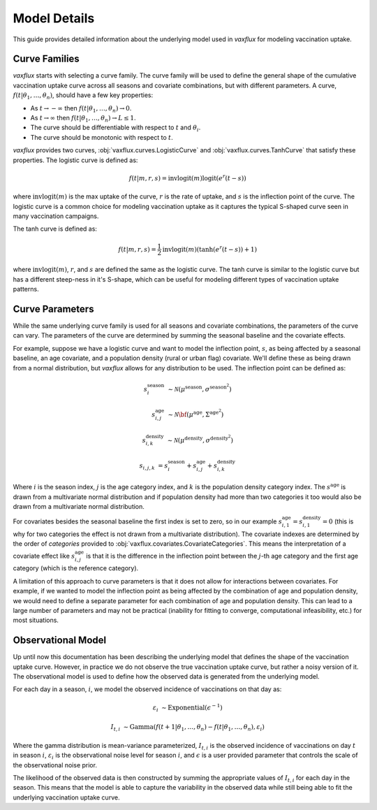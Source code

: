 Model Details
=============

This guide provides detailed information about the underlying model used in `vaxflux` for modeling vaccination uptake.

Curve Families
--------------

`vaxflux` starts with selecting a curve family. The curve family will be used to define the general shape of the cumulative vaccination uptake curve across all seasons and covariate combinations, but with different parameters. A curve, :math:`f(t\vert\theta_1,\dots,\theta_n)`, should have a few key properties:

- As :math:`t \rightarrow -\infty` then :math:`f(t \vert \theta_1, \dots, \theta_n) \rightarrow 0`.
- As :math:`t \rightarrow \infty` then :math:`f(t \vert \theta_1, \dots, \theta_n) \rightarrow L \leq 1`.
- The curve should be differentiable with respect to :math:`t` and :math:`\theta_i`.
- The curve should be monotonic with respect to :math:`t`.

`vaxflux` provides two curves, :obj:`vaxflux.curves.LogisticCurve` and :obj:`vaxflux.curves.TanhCurve` that satisfy these properties. The logistic curve is defined as:

.. math::

    f(t\vert m,r,s) = \mathrm{invlogit}\left(m\right)\mathrm{logit}\left(e^r\left(t-s\right)\right)

where :math:`\mathrm{invlogit}(m)` is the max uptake of the curve, :math:`r` is the rate of uptake, and :math:`s` is the inflection point of the curve. The logistic curve is a common choice for modeling vaccination uptake as it captures the typical S-shaped curve seen in many vaccination campaigns.

The tanh curve is defined as:

.. math::

    f(t\vert m,r,s) = \frac{1}{2}\mathrm{invlogit}\left(m\right)\left(\tanh\left(e^r\left(t-s\right)\right)+1\right)

where :math:`\mathrm{invlogit}(m)`, :math:`r`, and :math:`s` are defined the same as the logistic curve. The tanh curve is similar to the logistic curve but has a different steep-ness in it's S-shape, which can be useful for modeling different types of vaccination uptake patterns.

Curve Parameters
----------------

While the same underlying curve family is used for all seasons and covariate combinations, the parameters of the curve can vary. The parameters of the curve are determined by summing the seasonal baseline and the covariate effects.

For example, suppose we have a logistic curve and want to model the inflection point, :math:`s`, as being affected by a seasonal baseline, an age covariate, and a population density (rural or urban flag) covariate. We'll define these as being drawn from a normal distribution, but `vaxflux` allows for any distribution to be used. The inflection point can be defined as:

.. math::

    s^{\mathrm{season}}_{i}&\sim\mathcal{N}\left(\mu^{\mathrm{season}},\sigma^{\mathrm{season}^2}\right)

    s^{\mathrm{age}}_{i,j}&\sim\mathcal{N}\bf\left({\mu}^{\mathrm{age}},\Sigma^{\mathrm{age}^2}\right)

    s^{\mathrm{density}}_{i,k}&\sim\mathcal{N}\left({\mu}^{\mathrm{density}},\sigma^{\mathrm{density}^2}\right)

    s_{i,j,k} &= s^{\mathrm{season}}_{i} + s^{\mathrm{age}}_{i,j} + s^{\mathrm{density}}_{i,k}

Where :math:`i` is the season index, :math:`j` is the age category index, and :math:`k` is the population density category index. The :math:`s^{\mathrm{age}}` is drawn from a multivariate normal distribution and if population density had more than two categories it too would also be drawn from a multivariate normal distribution.

For covariates besides the seasonal baseline the first index is set to zero, so in our example :math:`s^{\mathrm{age}}_{i,1}=s^{\mathrm{density}}_{i,1}=0` (this is why for two categories the effect is not drawn from a multivariate distribution). The covariate indexes are determined by the order of `categories` provided to :obj:`vaxflux.covariates.CovariateCategories`. This means the interpretation of a covariate effect like :math:`s^{\mathrm{age}}_{i,j}` is that it is the difference in the inflection point between the :math:`j`-th age category and the first age category (which is the reference category).

A limitation of this approach to curve parameters is that it does not allow for interactions between covariates. For example, if we wanted to model the inflection point as being affected by the combination of age and population density, we would need to define a separate parameter for each combination of age and population density. This can lead to a large number of parameters and may not be practical (inability for fitting to converge, computational infeasibility, etc.) for most situations.

Observational Model
-------------------

Up until now this documentation has been describing the underlying model that defines the shape of the vaccination uptake curve. However, in practice we do not observe the true vaccination uptake curve, but rather a noisy version of it. The observational model is used to define how the observed data is generated from the underlying model.

For each day in a season, :math:`i`, we model the observed incidence of vaccinations on that day as:

.. math::

    \varepsilon_i&\sim\mathrm{Exponential}\left(\epsilon^{-1}\right)

    I_{t,i}&\sim\mathrm{Gamma}\left(f(t+1\vert\theta_1,\dots,\theta_n)-f(t\vert\theta_1,\dots,\theta_n),\varepsilon_i\right)

Where the gamma distribution is mean-variance parameterized, :math:`I_{t,i}` is the observed incidence of vaccinations on day :math:`t` in season :math:`i`, :math:`\varepsilon_i` is the observational noise level for season :math:`i`, and :math:`\epsilon` is a user provided parameter that controls the scale of the observational noise prior.

The likelihood of the observed data is then constructed by summing the appropriate values of :math:`I_{t,i}` for each day in the season. This means that the model is able to capture the variability in the observed data while still being able to fit the underlying vaccination uptake curve.
